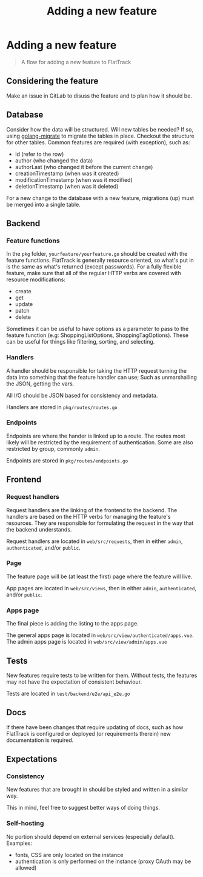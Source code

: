#+TITLE: Adding a new feature
#+FIRN_UNDER: Development
#+FIRN_ORDER: 0

* Adding a new feature

#+begin_quote
A flow for adding a new feature to FlatTrack
#+end_quote

** Considering the feature
Make an issue in GitLab to disuss the feature and to plan how it should be.

** Database
Consider how the data will be structured.
Will new tables be needed? If so, using [[https://github.com/golang-migrate/migrate][golang-migrate]] to migrate the tables in place.
Checkout the structure for other tables. Common features are required (with exception), such as:
- id (refer to the row)
- author (who changed the data)
- authorLast (who changed it before the current change)
- creationTimestamp (when was it created)
- modificationTimestamp (when was it modified)
- deletionTimestamp (when was it deleted)

For a new change to the database with a new feature, migrations (up) must be merged into a single table.

** Backend
*** Feature functions
In the ~pkg~ folder, ~yourfeature/yourfeature.go~ should be created with the feature functions.
FlatTrack is generally resource oriented, so what's put in is the same as what's returned (except passwords).
For a fully flexible feature, make sure that all of the regular HTTP verbs are covered with resource modifications:
- create
- get
- update
- patch
- delete

Sometimes it can be useful to have options as a parameter to pass to the feature function (e.g: ShoppingListOptions, ShoppingTagOptions). These can be useful for things like filtering, sorting, and selecting.

*** Handlers
A handler should be responsible for taking the HTTP request turning the data into something that the feature handler can use; Such as unmarshalling the JSON, getting the vars.

All I/O should be JSON based for consistency and metadata.

Handlers are stored in ~pkg/routes/routes.go~

*** Endpoints
Endpoints are where the hander is linked up to a route. The routes most likely will be restricted by the requirement of authentication. Some are also restricted by group, commonly ~admin~.

Endpoints are stored in ~pkg/routes/endpoints.go~

** Frontend
*** Request handlers
Request handlers are the linking of the frontend to the backend.
The handlers are based on the HTTP verbs for managing the feature's resources.
They are responsible for formulating the request in the way that the backend understands.

Request handlers are located in ~web/src/requests~, then in either ~admin~, ~authenticated~, and/or ~public~.

*** Page
The feature page will be (at least the first) page where the feature will live.

App pages are located in ~web/src/views~, then in either ~admin~, ~authenticated~, and/or ~public~.

*** Apps page
The final piece is adding the listing to the apps page.

The general apps page is located in ~web/src/view/authenticated/apps.vue~.
The admin apps page is located in ~web/src/view/admin/apps.vue~

** Tests
New features require tests to be written for them.
Without tests, the features may not have the expectation of consistent behaviour.

Tests are located in ~test/backend/e2e/api_e2e.go~

** Docs
If there have been changes that require updating of docs, such as how FlatTrack is configured or deployed (or requirements therein) new documentation is required.

** Expectations
*** Consistency
New features that are brought in should be styled and written in a similar way.

This in mind, feel free to suggest better ways of doing things.

*** Self-hosting
No portion should depend on external services (especially default).
Examples:
- fonts, CSS are only located on the instance
- authentication is only performed on the instance (proxy OAuth may be allowed)
